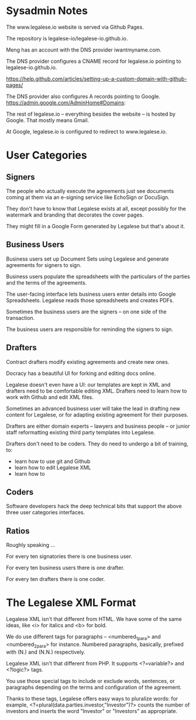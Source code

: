 * Sysadmin Notes
The www.legalese.io website is served via Github Pages.

The repository is legalese-io/legalese-io.github.io.

Meng has an account with the DNS provider iwantmyname.com.

The DNS provider configures a CNAME record for legalese.io pointing to legalese-io.github.io.

https://help.github.com/articles/setting-up-a-custom-domain-with-github-pages/

The DNS provider also configures A records pointing to Google.
https://admin.google.com/AdminHome#Domains:

The rest of legalese.io -- everything besides the website -- is hosted by Google. That mostly means Gmail.

At Google, legalese.io is configured to redirect to www.legalese.io.
* User Categories
** Signers
The people who actually execute the agreements just see documents coming at them via an e-signing service like EchoSign or DocuSign.

They don't have to know that Legalese exists at all, except possibly for the watermark and branding that decorates the cover pages.

They might fill in a Google Form generated by Legalese but that's about it.

** Business Users

Business users set up Document Sets using Legalese and generate agreements for signers to sign.

Business users populate the spreadsheets with the particulars of the parties and the terms of the agreements.

The user-facing interface lets business users enter details into Google Spreadsheets. Legalese reads those spreadsheets and creates PDFs.

Sometimes the business users are the signers -- on one side of the transaction.

The business users are responsible for reminding the signers to sign.

** Drafters

Contract drafters modify existing agreements and create new ones.

Docracy has a beautiful UI for forking and editing docs online.

Legalese doesn't even have a UI: our templates are kept in XML and drafters need to be comfortable editing XML. Drafters need to learn how to work with Github and edit XML files.

Sometimes an advanced business user will take the lead in drafting new content for Legalese, or for adapting existing agreement for their purposes.

Drafters are either domain experts -- lawyers and business people -- or junior staff reformatting existing third party templates into Legalese.

Drafters don't need to be coders. They do need to undergo a bit of training, to:
- learn how to use git and Github
- learn how to edit Legalese XML
- learn how to 

** Coders
Software developers hack the deep technical bits that support the above three user categories interfaces.

** Ratios
Roughly speaking ...

For every ten signatories there is one business user.

For every ten business users there is one drafter.

For every ten drafters there is one coder.

* The Legalese XML Format

Legalese XML isn't that different from HTML. We have some of the same ideas, like <i> for italics and <b> for bold.

We do use different tags for paragraphs -- <numbered_1_para> and <numbered_2_para> for instance. Numbered paragraphs, basically, prefixed with (N.) and (N.N.) respectively.

Legalese XML isn't that different from PHP. It supports <?=variable?> and <?logic?> tags.

You use those special tags to include or exclude words, sentences, or paragraphs depending on the terms and configuration of the agreement.

Thanks to these tags, Legalese offers easy ways to pluralize words: for example, <?=plural(data.parties.investor,"Investor")?> counts the number of investors and inserts the word "Investor" or "Investors" as appropriate.

